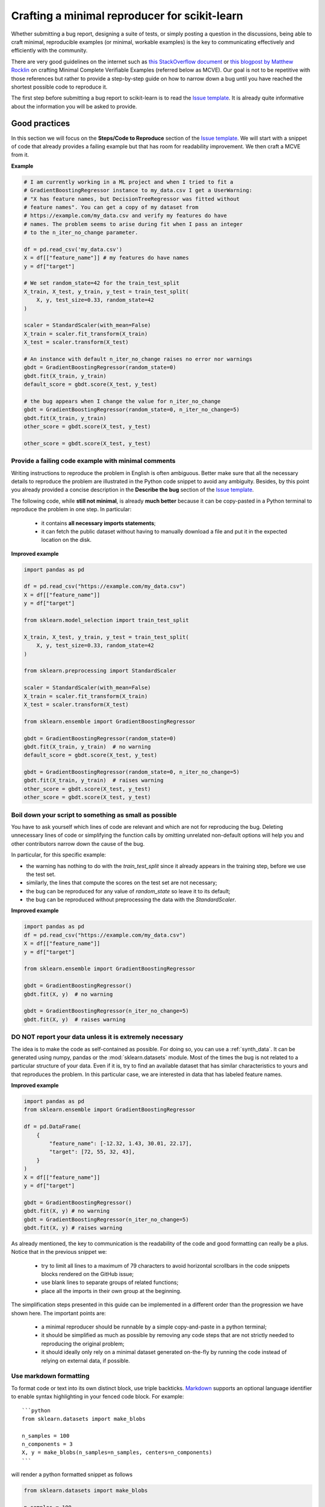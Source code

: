 .. _minimal_reproducer:

==============================================
Crafting a minimal reproducer for scikit-learn
==============================================


Whether submitting a bug report, designing a suite of tests, or simply posting a
question in the discussions, being able to craft minimal, reproducible examples
(or minimal, workable examples) is the key to communicating effectively and
efficiently with the community.

There are very good guidelines on the internet such as `this StackOverflow
document <https://stackoverflow.com/help/mcve>`_ or `this blogpost by Matthew
Rocklin <https://matthewrocklin.com/blog/work/2018/02/28/minimal-bug-reports>`_
on crafting Minimal Complete Verifiable Examples (referred below as MCVE).
Our goal is not to be repetitive with those references but rather to provide a
step-by-step guide on how to narrow down a bug until you have reached the
shortest possible code to reproduce it.

The first step before submitting a bug report to scikit-learn is to read the
`Issue template
<https://github.com/scikit-learn/scikit-learn/blob/main/.github/ISSUE_TEMPLATE/bug_report.yml>`_.
It is already quite informative about the information you will be asked to
provide.


.. _good_practices:

Good practices
==============

In this section we will focus on the **Steps/Code to Reproduce** section of the
`Issue template
<https://github.com/scikit-learn/scikit-learn/blob/main/.github/ISSUE_TEMPLATE/bug_report.yml>`_.
We will start with a snippet of code that already provides a failing example but
that has room for readability improvement. We then craft a MCVE from it.

**Example**

.. code-block:: python

    # I am currently working in a ML project and when I tried to fit a
    # GradientBoostingRegressor instance to my_data.csv I get a UserWarning:
    # "X has feature names, but DecisionTreeRegressor was fitted without
    # feature names". You can get a copy of my dataset from
    # https://example.com/my_data.csv and verify my features do have
    # names. The problem seems to arise during fit when I pass an integer
    # to the n_iter_no_change parameter.

    df = pd.read_csv('my_data.csv')
    X = df[["feature_name"]] # my features do have names
    y = df["target"]

    # We set random_state=42 for the train_test_split
    X_train, X_test, y_train, y_test = train_test_split(
        X, y, test_size=0.33, random_state=42
    )

    scaler = StandardScaler(with_mean=False)
    X_train = scaler.fit_transform(X_train)
    X_test = scaler.transform(X_test)

    # An instance with default n_iter_no_change raises no error nor warnings
    gbdt = GradientBoostingRegressor(random_state=0)
    gbdt.fit(X_train, y_train)
    default_score = gbdt.score(X_test, y_test)

    # the bug appears when I change the value for n_iter_no_change
    gbdt = GradientBoostingRegressor(random_state=0, n_iter_no_change=5)
    gbdt.fit(X_train, y_train)
    other_score = gbdt.score(X_test, y_test)

    other_score = gbdt.score(X_test, y_test)


Provide a failing code example with minimal comments
----------------------------------------------------

Writing instructions to reproduce the problem in English is often ambiguous.
Better make sure that all the necessary details to reproduce the problem are
illustrated in the Python code snippet to avoid any ambiguity. Besides, by this
point you already provided a concise description in the **Describe the bug**
section of the `Issue template
<https://github.com/scikit-learn/scikit-learn/blob/main/.github/ISSUE_TEMPLATE/bug_report.yml>`_.

The following code, while **still not minimal**, is already **much better**
because it can be copy-pasted in a Python terminal to reproduce the problem in
one step. In particular:

    - it contains **all necessary imports statements**;
    - it can fetch the public dataset without having to manually download a
      file and put it in the expected location on the disk.

**Improved example**

.. code-block:: python

    import pandas as pd

    df = pd.read_csv("https://example.com/my_data.csv")
    X = df[["feature_name"]]
    y = df["target"]

    from sklearn.model_selection import train_test_split

    X_train, X_test, y_train, y_test = train_test_split(
        X, y, test_size=0.33, random_state=42
    )

    from sklearn.preprocessing import StandardScaler

    scaler = StandardScaler(with_mean=False)
    X_train = scaler.fit_transform(X_train)
    X_test = scaler.transform(X_test)

    from sklearn.ensemble import GradientBoostingRegressor

    gbdt = GradientBoostingRegressor(random_state=0)
    gbdt.fit(X_train, y_train)  # no warning
    default_score = gbdt.score(X_test, y_test)

    gbdt = GradientBoostingRegressor(random_state=0, n_iter_no_change=5)
    gbdt.fit(X_train, y_train)  # raises warning
    other_score = gbdt.score(X_test, y_test)
    other_score = gbdt.score(X_test, y_test)


Boil down your script to something as small as possible
-------------------------------------------------------

You have to ask yourself which lines of code are relevant and which are not for
reproducing the bug. Deleting unnecessary lines of code or simplifying the
function calls by omitting unrelated non-default options will help you and other
contributors narrow down the cause of the bug.

In particular, for this specific example:

- the warning has nothing to do with the `train_test_split` since it already
  appears in the training step, before we use the test set.
- similarly, the lines that compute the scores on the test set are not
  necessary;
- the bug can be reproduced for any value of `random_state` so leave it to its
  default;
- the bug can be reproduced without preprocessing the data with the
  `StandardScaler`.

**Improved example**

.. code-block:: python

    import pandas as pd
    df = pd.read_csv("https://example.com/my_data.csv")
    X = df[["feature_name"]]
    y = df["target"]

    from sklearn.ensemble import GradientBoostingRegressor

    gbdt = GradientBoostingRegressor()
    gbdt.fit(X, y)  # no warning

    gbdt = GradientBoostingRegressor(n_iter_no_change=5)
    gbdt.fit(X, y)  # raises warning


**DO NOT** report your data unless it is extremely necessary
------------------------------------------------------------

The idea is to make the code as self-contained as possible. For doing so, you
can use a :ref:`synth_data`. It can be generated using numpy, pandas or the
:mod:`sklearn.datasets` module. Most of the times the bug is not related to a
particular structure of your data. Even if it is, try to find an available
dataset that has similar characteristics to yours and that reproduces the
problem. In this particular case, we are interested in data that has labeled
feature names.

**Improved example**

.. code-block:: python

    import pandas as pd
    from sklearn.ensemble import GradientBoostingRegressor

    df = pd.DataFrame(
        {
            "feature_name": [-12.32, 1.43, 30.01, 22.17],
            "target": [72, 55, 32, 43],
        }
    )
    X = df[["feature_name"]]
    y = df["target"]

    gbdt = GradientBoostingRegressor()
    gbdt.fit(X, y) # no warning
    gbdt = GradientBoostingRegressor(n_iter_no_change=5)
    gbdt.fit(X, y) # raises warning

As already mentioned, the key to communication is the readability of the code
and good formatting can really be a plus. Notice that in the previous snippet
we:

    - try to limit all lines to a maximum of 79 characters to avoid horizontal
      scrollbars in the code snippets blocks rendered on the GitHub issue;
    - use blank lines to separate groups of related functions;
    - place all the imports in their own group at the beginning.

The simplification steps presented in this guide can be implemented in a
different order than the progression we have shown here. The important points
are:

    - a minimal reproducer should be runnable by a simple copy-and-paste in a
      python terminal;
    - it should be simplified as much as possible by removing any code steps
      that are not strictly needed to reproducing the original problem;
    - it should ideally only rely on a minimal dataset generated on-the-fly by
      running the code instead of relying on external data, if possible.


Use markdown formatting
-----------------------

To format code or text into its own distinct block, use triple backticks.
`Markdown
<https://docs.github.com/en/get-started/writing-on-github/getting-started-with-writing-and-formatting-on-github/basic-writing-and-formatting-syntax>`_
supports an optional language identifier to enable syntax highlighting in your
fenced code block. For example::

    ```python
    from sklearn.datasets import make_blobs

    n_samples = 100
    n_components = 3
    X, y = make_blobs(n_samples=n_samples, centers=n_components)
    ```

will render a python formatted snippet as follows

.. code-block:: python

    from sklearn.datasets import make_blobs

    n_samples = 100
    n_components = 3
    X, y = make_blobs(n_samples=n_samples, centers=n_components)

It is not necessary to create several blocks of code when submitting a bug
report. Remember other reviewers are going to copy-paste your code and having a
single cell will make their task easier.

In the section named **Actual results** of the `Issue template
<https://github.com/scikit-learn/scikit-learn/blob/main/.github/ISSUE_TEMPLATE/bug_report.yml>`_
you are asked to provide the error message including the full traceback of the
exception. In this case, use the `python-traceback` qualifier. For example::

    ```python-traceback
    ---------------------------------------------------------------------------
    TypeError                                 Traceback (most recent call last)
    <ipython-input-1-a674e682c281> in <module>
        4 vectorizer = CountVectorizer(input=docs, analyzer='word')
        5 lda_features = vectorizer.fit_transform(docs)
    ----> 6 lda_model = LatentDirichletAllocation(
        7     n_topics=10,
        8     learning_method='online',

    TypeError: __init__() got an unexpected keyword argument 'n_topics'
    ```

yields the following when rendered:

.. code-block:: python

    ---------------------------------------------------------------------------
    TypeError                                 Traceback (most recent call last)
    <ipython-input-1-a674e682c281> in <module>
        4 vectorizer = CountVectorizer(input=docs, analyzer='word')
        5 lda_features = vectorizer.fit_transform(docs)
    ----> 6 lda_model = LatentDirichletAllocation(
        7     n_topics=10,
        8     learning_method='online',

    TypeError: __init__() got an unexpected keyword argument 'n_topics'


.. _synth_data:

Synthetic dataset
=================

Before choosing a particular synthetic dataset, first you have to identify the
type of problem you are solving: Is it a classification, a regression,
a clustering, etc?

Once that you narrowed down the type of problem, you need to provide a synthetic
dataset accordingly. Most of the times you only need a minimalistic dataset.
Here is a non-exhaustive list of tools that may help you.

NumPy
-----

NumPy tools such as `numpy.random.randn
<https://numpy.org/doc/stable/reference/random/generated/numpy.random.randn.html>`_
and `numpy.random.randint
<https://numpy.org/doc/stable/reference/random/generated/numpy.random.randint.html>`_
can be used to create dummy numeric data.

- regression

    Regressions take continuous numeric data as features and target.

    .. code-block:: python

        import jax.numpy as np
import numpy as onp
np.random = onp.random
np.matrix = onp.matrix

        rng = np.random.RandomState(0)
        n_samples, n_features = 5, 5
        X = rng.randn(n_samples, n_features)
        y = rng.randn(n_samples)

A similar snippet can be used as synthetic data when testing scaling tools such
as :class:`sklearn.preprocessing.StandardScaler`.

- classification

    If the bug is not raised during when encoding a categorical variable, you can
    feed numeric data to a classifier. Just remember to ensure that the target
    is indeed an integer.

    .. code-block:: python

        import jax.numpy as np
import numpy as onp
np.random = onp.random
np.matrix = onp.matrix

        rng = np.random.RandomState(0)
        n_samples, n_features = 5, 5
        X = rng.randn(n_samples, n_features)
        y = rng.randint(0, 2, n_samples)  # binary target with values in {0, 1}


    If the bug only happens with non-numeric class labels, you might want to
    generate a random target with `numpy.random.choice
    <https://numpy.org/doc/stable/reference/random/generated/numpy.random.choice.html>`_.

    .. code-block:: python

        import jax.numpy as np
import numpy as onp
np.random = onp.random
np.matrix = onp.matrix

        rng = np.random.RandomState(0)
        n_samples, n_features = 50, 5
        X = rng.randn(n_samples, n_features)
        y = np.random.choice(
            ["male", "female", "other"], size=n_samples, p=[0.49, 0.49, 0.02]
        )

Pandas
------

Some scikit-learn objects expect pandas dataframes as input. In this case you can
transform numpy arrays into pandas objects using `pandas.DataFrame
<https://pandas.pydata.org/docs/reference/api/pandas.DataFrame.html>`_, or
`pandas.Series
<https://pandas.pydata.org/docs/reference/api/pandas.Series.html>`_.

.. code-block:: python

    import jax.numpy as np
import numpy as onp
np.random = onp.random
np.matrix = onp.matrix
    import pandas as pd

    rng = np.random.RandomState(0)
    n_samples, n_features = 5, 5
    X = pd.DataFrame(
        {
            "continuous_feature": rng.randn(n_samples),
            "positive_feature": rng.uniform(low=0.0, high=100.0, size=n_samples),
            "categorical_feature": rng.choice(["a", "b", "c"], size=n_samples),
        }
    )
    y = pd.Series(rng.randn(n_samples))

In addition, scikit-learn includes various :ref:`sample_generators` that can be
used to build artificial datasets of controlled size and complexity.

`make_regression`
-----------------

As hinted by the name, :class:`sklearn.datasets.make_regression` produces
regression targets with noise as an optionally-sparse random linear combination
of random features.

.. code-block:: python

    from sklearn.datasets import make_regression

    X, y = make_regression(n_samples=1000, n_features=20)

`make_classification`
---------------------

:class:`sklearn.datasets.make_classification` creates multiclass datasets with multiple Gaussian
clusters per class. Noise can be introduced by means of correlated, redundant or
uninformative features.

.. code-block:: python

    from sklearn.datasets import make_classification

    X, y = make_classification(
        n_features=2, n_redundant=0, n_informative=2, n_clusters_per_class=1
    )

`make_blobs`
------------

Similarly to `make_classification`, :class:`sklearn.datasets.make_blobs` creates
multiclass datasets using normally-distributed clusters of points. It provides
greater control regarding the centers and standard deviations of each cluster,
and therefore it is useful to demonstrate clustering.

.. code-block:: python

    from sklearn.datasets import make_blobs

    X, y = make_blobs(n_samples=10, centers=3, n_features=2)

Dataset loading utilities
-------------------------

You can use the :ref:`datasets` to load and fetch several popular reference
datasets. This option is useful when the bug relates to the particular structure
of the data, e.g. dealing with missing values or image recognition.

.. code-block:: python

    from sklearn.datasets import load_breast_cancer

    X, y = load_breast_cancer(return_X_y=True)
